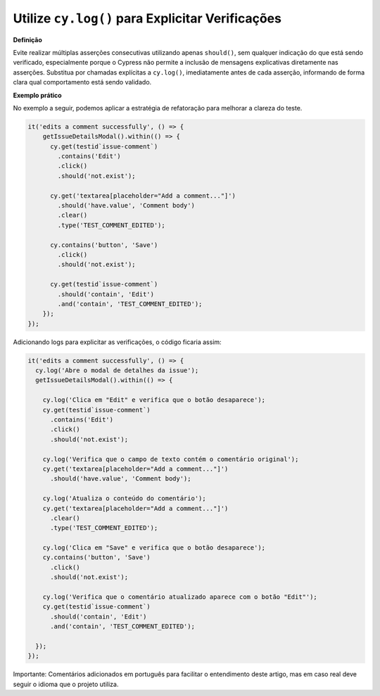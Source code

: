 Utilize ``cy.log()`` para Explicitar Verificações
=====================

**Definição**

Evite realizar múltiplas asserções consecutivas utilizando apenas ``should()``, sem qualquer indicação do que está sendo verificado, especialmente porque o Cypress não permite a inclusão de mensagens explicativas diretamente nas asserções. Substitua por chamadas explícitas a ``cy.log()``, imediatamente antes de cada asserção, informando de forma clara qual comportamento está sendo validado.

**Exemplo prático**

No exemplo a seguir, podemos aplicar a estratégia de refatoração para melhorar a clareza do teste.

.. code-block:: javascript

  it('edits a comment successfully', () => {
      getIssueDetailsModal().within(() => {
        cy.get(testid`issue-comment`)
          .contains('Edit')
          .click()
          .should('not.exist');

        cy.get('textarea[placeholder="Add a comment..."]')
          .should('have.value', 'Comment body')
          .clear()
          .type('TEST_COMMENT_EDITED');

        cy.contains('button', 'Save')
          .click()
          .should('not.exist');

        cy.get(testid`issue-comment`)
          .should('contain', 'Edit')
          .and('contain', 'TEST_COMMENT_EDITED');
      });
  });

Adicionando logs para explicitar as verificações, o código ficaria assim:

.. code-block:: javascript

  it('edits a comment successfully', () => {
    cy.log('Abre o modal de detalhes da issue');
    getIssueDetailsModal().within(() => {

      cy.log('Clica em "Edit" e verifica que o botão desaparece');
      cy.get(testid`issue-comment`)
        .contains('Edit')
        .click()
        .should('not.exist');

      cy.log('Verifica que o campo de texto contém o comentário original');
      cy.get('textarea[placeholder="Add a comment..."]')
        .should('have.value', 'Comment body');

      cy.log('Atualiza o conteúdo do comentário');
      cy.get('textarea[placeholder="Add a comment..."]')
        .clear()
        .type('TEST_COMMENT_EDITED');

      cy.log('Clica em "Save" e verifica que o botão desaparece');
      cy.contains('button', 'Save')
        .click()
        .should('not.exist');

      cy.log('Verifica que o comentário atualizado aparece com o botão "Edit"');
      cy.get(testid`issue-comment`)
        .should('contain', 'Edit')
        .and('contain', 'TEST_COMMENT_EDITED');

    });
  });

Importante: Comentários adicionados em português para facilitar o entendimento deste artigo, mas em caso real deve seguir o idioma que o projeto utiliza.
